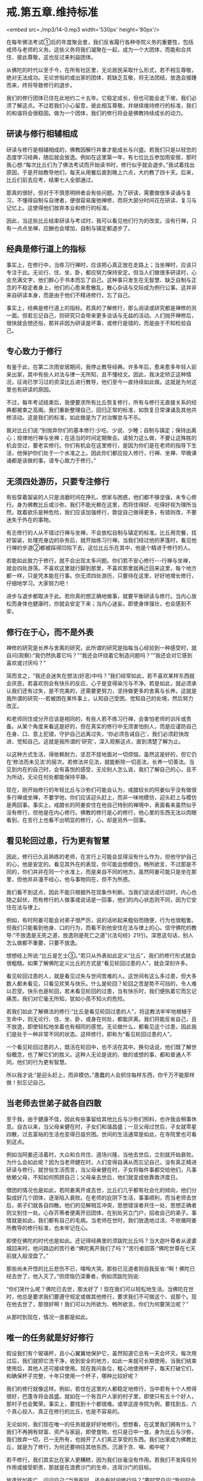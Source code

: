 * 戒.第五章.维持标准

<embed src=./mp3/14-0.mp3 width='530px' height='80px'/>

在每年佛法考试①后的年度聚会里，我们反省履行各种寺院义务的重要性，包括戒师与老师的义务。这些义务将我们凝聚在一起，成为一个大团体，而能和合共住、彼此尊敬，这也反过来利益团体。

从佛陀的时代以至于今，在所有社区里，无论居民采取什么形式，若不相互尊敬，绝对无法成功。无论世俗的或出家的团体，若缺乏互敬，将无法团结，放逸会接踵而来，终将导致修行的退步。

我们的修行团体已住在此地约二十五年。它稳定成长，但也可能会走下坡，我们必须了解这点。不过若我们小心留意，彼此相互尊敬，并继续维持修行的标准，我们的和谐将会很稳固。做为一个团体，我们的修行将会是佛教持续成长的动力。

** 研读与修行相辅相成

研读与修行是相辅相成的，佛教因解行并重才能成长与兴盛。若我们只是以轻忽的态度学习经典，随后就会放逸。例如在这里第一年，有七位比丘参加雨安居，那时我心想:“每次比丘们为了佛法考试而开始读书时，修行似乎就会退步。”我试着找出原因，于是开始教导他们，每天从用餐后直到晚上六点，大约教了四十天。后来，比丘们前去应考，结果七人全部通过。

那真的很好，但对于不慎思明辨者会有些问题。为了研读，需要做很多读诵与复习，不懂得自制与自律者，便很容易废弛禅修，而将大部分时间花在研读、复习与记忆上。这使得他们放弃本业和修行的标准。

因此，当这些比丘结束研读与考试时，我可以看见他们行为的改变。没有行禅，只有一点点坐禅，应酬也会增加，自制与镇定都退步了。

** 经典是修行道上的指标

事实上，在修行中，当练习行禅时，应该把心真正放在走路上；当坐禅时，应该只专注于此。无论行、住、坐、卧，都应努力保持安定。但当人们做很多研读时，心会充满文字，他们醉心于书本而忘了自己。这种事只发生在无智慧、缺乏自制与正念的不稳定者身上，他们的心愈来愈散乱，散心杂话与交际成为例行公事。这并非来自研读本身，而是由于他们不精进修行，忘了自己。

事实上，经典是修行道上的指标。若真的了解修行，那么阅读或研究都是禅修的另一面。但若忘记自己，则研究只会带来更多谈话与无益的活动。人们抛开禅修后，很快就会想还俗，那并非因为研读是坏事，或修行是错的，而是由于不知检验自己。

** 专心致力于修行

有鉴于此，在第二次雨安居期间，我停止教导经典。许多年后，愈来愈多年轻人前来出家，其中有些人对法与律一无所知，且不懂经文。因此，我决定矫正这种情况，征询已学习过的资深比丘进行教导，他们至今一直持续如此做。这就是为何这里也有研读的原因。

不过，每年考试结束后，我便要求所有比丘恢复修行，所有与修行无直接关系的经典都被束之高阁。我们重新整理自己，回归正常的标准，如恢复日常课诵及其他共修活动。这是我们的标准，如此做是为了对治懈怠与不乐。

我对比丘们说:“别抛弃你们的基本修行:少吃、少说、少睡；自制与镇定；保持出离心；规律地行禅与坐禅；在适当的时间定期聚会。请努力这么做，不要让这殊胜的机会空过，要老实修行。你们有机会在这里修行，是因为你们是在老师的指导下生活，他保护你们处于一个水准之上。因此你们都应投入修行，行禅、坐禅、早晚课诵都是该做的事，请专心致力于修行。”

[[./img/14-2.jpeg]]

** 无须四处游历，只要专注修行

有些穿着袈裟的人只是消磨时间在挣扎、想家与困惑，他们都不够坚强，未专心修行。身为佛教比丘或沙弥，我们不能光赖在这里，而将住得好、吃得好视为理所当然。耽着欲乐是种危险，我们应该加强修行，敦促自己做得更多，有错则改，不要迷失于外在的事物。

有志修行的人从不错过行禅与坐禅，不会放松自制与镇定的标准。比丘用完餐，挂好袈裟，处理完身边的杂务后，就开始练习行禅。当我们经过他的茅篷时，看见他行禅的步道②都被踩得凹陷下去，这位比丘乐在其中，他是个精进于修行的人。

若能如此致力于修行，就不会出现太多问题。你们若不安心修行-﻿-﻿-行禅与坐禅，就会四处游荡。不喜欢这里就行脚到那里，不喜欢那里就再迁回来这里，每个地方都一样，只是凭本能在行事。你无须四处游历，只要待在这里，好好地增长修行，仔细地学习。大家努力吧！

进步与退步都取决于此。若你真的想正确地做事，就要平衡研读与修行。当内心放松而身体也健康时，你就会安定下来；当内心迷妄，即使身体强壮，也会感到不安。

** 修行在于心，而不是外表

禅修的研究是长养与舍离的研究，此所谓的研究是指每当心经验到一种感受时，就自问(观察):“我仍然执着它吗？”“我还会环绕着它制造问题吗？”“我还会对它感到喜欢或讨厌吗？”

简而言之，“我还会迷失在想法(好恶)中吗？”我们经常如此，若不喜欢某样东西就会厌恶，若喜欢则会有快乐的反应，心于是变得染污与不净。若是如此，就必须承认我们还有过失，是不完美的，还需要更努力，坚持做更多的舍离与长养。这就是我所谓的研究-﻿-﻿-若被困在某件事上，认知自己受困，觉知自己的处境，然后努力改正。

和老师同住或分开应该是相同的，有些人若不练习行禅，会害怕老师的训斥或责备。从某个角度来看这是好的，但在真实的修行中无须害怕别人，而是应谨防自己在身、口、意上犯错，守护自己远离过失，‘你必须告诫自己'，我们必须赶快改进、觉知自己。这就是我所谓的‘研究'，深入观察这点，直到清楚了解为止。

以这种方式生活，得依赖耐力，坚忍不拔地面对一切烦恼，虽然这是好的，但它仍在‘修法而未见法'的层次。若修法并见法，就能断除一切恶法，长养一切善法。当见到内在的自己时，会有喜悦的感受，无论别人怎么说，我们了解自己的心，且不为所动，无论在何处都能保持平静。

现在，刚开始修行的年轻比丘与沙弥们可能会认为，戒腊较长的阿姜似乎没有做很多行禅或坐禅，不要学他，你们应该迎头赶上，而非一味地模仿，迎头赶上与模仿是两回事。事实上，戒腊长的阿姜安住在他自己特别的禅境中，表面看来虽然似乎没有修行，但他是在内心修行。佛教的修行是心的修行，他心里的东西无法以肉眼看到，在言行上也看不出明显的修行，心，却是另外一回事。

** 看见轮回过患，行为更有智慧

因此，修行已久且熟练的老师，在言行上可能会显得没有什么作为，但他守护自己的心，他是安定的。看见其外在的表现，你可能会想模仿，畅所欲言，不过那是不同的，你们并非在同一个水准上，而是来自不同的地方。虽然阿姜可能只是坐在那里，但他并非漫不经心，他与事物同在，但不为所惑。

我们看不到这点，因此不能只根据外在现象作判断。当我们说话或行动时，内心也随之起伏，而有修行的人做事或说话是一回事，他们的内心状态则不同，因为它安住在法与律上。

例如，有时阿姜可能会对弟子很严厉，说的话听起来粗俗而随便，行为也很粗鲁。但我们只能看到他身、口的行为，而看不到他安住在法与律上的心。信守佛陀的教导:“不放逸是无死之道，放逸则是死亡之道”(《法句经》21行)。深思这句话，别人怎么做都不重要，只要不放逸。

想想经上所说:“比丘是乞士③。”若只从外表如此定义“比丘”，我们的修行形式就会很粗糙。如果了解佛陀定义比丘的方式是“看见轮回过患的人”，就会深刻许多。

看见轮回过患的人，就是看见过失与世间苦难的人。这世间有这么多过患，但大多数人都未看见，只看见欢笑与快乐。什么是轮回？轮回之苦是势不可挡的，令人难以忍受。快乐也是轮回，若未看见轮回的过患，当有快乐时，我们便执着它而忘记痛苦。我们对它毫无所知，犹如小孩不知火的危险。

若我们如此了解佛法的修行:“比丘是看见轮回过患的人”，将这教法牢牢地根植于生命中，则无论行、住、坐、卧，或身在何处，都能厌离。我们将能反省自己，且不放逸，即使轻松地坐着也有相同的感觉。无论做什么，都看见这个过患，因此我们是处于一种非常不同的状态。这样修行，即称为“看见轮回过患的人”。

一个看见轮回过患的人，既活在轮回中，也不活在其中。换句话说，他们既了解世俗概念，也了解它们的胜义。这种人无论是说的、做的或想的事，都和普通人不同，他们的行为更有智慧。

所以我才说:“是迎头赶上，而非模仿。”愚蠢的人会抓住每样东西，你千万不能那样做！别忘记自己。

[[./img/14-3.jpeg]]

** 当老师去世弟子就各自四散

至于我，由于健康不佳，因此有些事留给其他比丘与沙弥们照料，也许我会稍事休息。自古以来，当父母亲健在时，子女们和谐昌盛；一旦父母过世后，子女就零星四散，过去富裕的生活也变得日益穷困。世间的生活通常是如此，在寺院里也可看到这点。

例如当阿姜还活着时，大众和合共住、道场兴隆，当他去世后，立刻就开始衰败。为什么会如此呢？因为当老师健在时，人们变得自满从而忘记自己，没有真正精进研读与修行。就世俗生活而言，当父母亲健在时，子女将每件事都交给他们，凡事依赖父母，不知如何照顾自己；父母亲去世后，他们就变成依靠救济度日。

僧团的情况也是如此，若阿姜离开或去世，比丘们几乎都有社会化的倾向，他们分裂成好几个团体，逐渐陷入衰败。在老师的庇阴下生活，事事顺利，而当老师去世后，弟子们就各自四散。他们的见解相互冲突，思想错误者共住一处，思想正确者则又别住一处。心存芥蒂者便离开旧团体，在别处另立门户，招收自己的弟子。事情就是如此，我们都有自己的毛病。当老师在世时，我们放逸地过活，不依循阿姜所教导的修行标准，也未牢记在心。

即使在佛陀的时代也是如此。还记得经典里的须跋陀比丘吗？当大迦叶尊者从波婆城回来时，他问路边的苦行者:“佛陀离开我们了吗？”苦行者回答:“佛陀世尊在七天前就入般涅盘了。”

那些尚未开悟的比丘悲伤不已，嚎啕大哭。那些已见道者则自我反省:“啊！佛陀已经去世了，他入灭了。”但烦恼仍深重者，例如须跋陀则说:

“你们哭什么呢？佛陀已去世，那太好了！现在我们可以轻松地生活。当佛陀在世时，他总是要求我们要遵守规定或做其他修行，要求我们不可做这个、说那个。现在他去世了，那很好啊！我们可以为所欲为、畅所欲言。你们为何要哭泣呢？”

从那时到现在，情况一直都是如此。

** 唯一的任务就是好好修行

假设我们有个玻璃杯，且小心翼翼地保护它，虽然知道它总有一天会坏灭。每次用过后，我们就把它洗干净，收到安全的地方，如此一来就可长期使用，当我们结束使用后，其他人还可接续使用。现在我问各位，粗心地使用杯子，每天打破它们，和确保杯子完整，十年只使用一个杯子，哪种比较好呢？

我们的修行就像这样。例如，若住在这里的人都稳定地修行，当中若有十个人修得很好，巴蓬寺将会昌盛。就如在一个有百户人家的村子里，即使只有五十个好人，那村子也会繁荣。事实上，要找到十个都很难。或举这座寺院为例，要找到五、六个真心投入、真正在修行的比丘，也是不容易的。

无论如何，我们现在唯一的任务就是好好地修行。想想看，在这里我们拥有什么？我们不再拥有财富、资产与家庭，即使食物，也只是日中一食。身为比丘与沙弥，我们放弃一切，已一无所有，也抛开了人们真正享受的东西。我们出家成为佛教比丘，就是为了修行，为何还要响往其他东西，沉溺于贪、嗔、痴中呢？

若不修行，我们其实比在家人更糟糕，因为我们丝毫没有作用。若我们不发挥任何作用或接受职责，那就是在浪费沙门的生命，违背沙门的目标。

放逸犹如死亡。问问自己:“当我死时，还会有时间修行吗？”要时常自问:“我何时会死？”若我们能如此思惟，心分分秒秒都会保持警觉。心不放逸，正念就会自动生起，智慧将更清晰，更能如实了解一切事物。正念将守护心，不分昼夜随时觉知生起的感受。这就是具有正念，有正念即能镇定，镇定即能不放逸。若人不放逸，就是正确的修行，也是我们的职责。

-----
*注释*:

①为许多比丘举行有关经典知识的笔试，有时是针对日常生活中运用教法的难题。有时就如阿姜查所指出的，对于他们在日常生活教导上的实践是一种伤害。

②每位比丘都有条行禅的步道，由在家信众清理，每条步道约有十至二十公尺长，比丘日夜都会使用。

③比丘:由‘求乞(bhiks)'一词而来，即依靠别人的施舍维生者，也解释为‘破烦恼者'。

